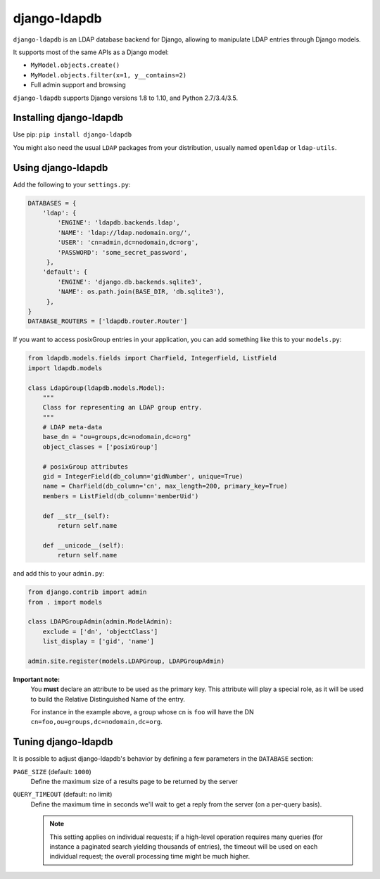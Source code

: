 django-ldapdb
=============

.. image:: https://secure.travis-ci.org/django-ldapdb/django-ldapdb.png?branch=master
    :target: http://travis-ci.org/django-ldapdb/django-ldapdb/

.. image:: https://img.shields.io/pypi/v/django-ldapdb.svg
    :target: https://pypi.python.org/pypi/django-ldapdb/
    :alt: Latest Version

.. image:: https://img.shields.io/pypi/pyversions/django-ldapdb.svg
    :target: https://pypi.python.org/pypi/django-ldapdb/
    :alt: Supported Python versions

.. image:: https://img.shields.io/pypi/wheel/django-ldapdb.svg
    :target: https://pypi.python.org/pypi/django-ldapdb/
    :alt: Wheel status

.. image:: https://img.shields.io/pypi/l/django-ldapdb.svg
    :target: https://pypi.python.org/pypi/django-ldapdb/
    :alt: License


``django-ldapdb`` is an LDAP database backend for Django, allowing to manipulate
LDAP entries through Django models.

It supports most of the same APIs as a Django model:

* ``MyModel.objects.create()``
* ``MyModel.objects.filter(x=1, y__contains=2)``
* Full admin support and browsing


``django-ldapdb`` supports Django versions 1.8 to 1.10, and Python 2.7/3.4/3.5.


Installing django-ldapdb
------------------------

Use pip: ``pip install django-ldapdb``

You might also need the usual ``LDAP`` packages from your distribution, usually named ``openldap`` or ``ldap-utils``.


Using django-ldapdb
-------------------

Add the following to your ``settings.py``:

.. code-block:: python

    DATABASES = {
        'ldap': {
            'ENGINE': 'ldapdb.backends.ldap',
            'NAME': 'ldap://ldap.nodomain.org/',
            'USER': 'cn=admin,dc=nodomain,dc=org',
            'PASSWORD': 'some_secret_password',
         },
        'default': {
            'ENGINE': 'django.db.backends.sqlite3',
            'NAME': os.path.join(BASE_DIR, 'db.sqlite3'),
         },
    }
    DATABASE_ROUTERS = ['ldapdb.router.Router']



If you want to access posixGroup entries in your application, you can add
something like this to your ``models.py``:


.. code-block:: python

    from ldapdb.models.fields import CharField, IntegerField, ListField
    import ldapdb.models

    class LdapGroup(ldapdb.models.Model):
        """
        Class for representing an LDAP group entry.
        """
        # LDAP meta-data
        base_dn = "ou=groups,dc=nodomain,dc=org"
        object_classes = ['posixGroup']

        # posixGroup attributes
        gid = IntegerField(db_column='gidNumber', unique=True)
        name = CharField(db_column='cn', max_length=200, primary_key=True)
        members = ListField(db_column='memberUid')

        def __str__(self):
            return self.name

        def __unicode__(self):
            return self.name

and add this to your ``admin.py``:

.. code-block:: python

    from django.contrib import admin
    from . import models

    class LDAPGroupAdmin(admin.ModelAdmin):
        exclude = ['dn', 'objectClass']
        list_display = ['gid', 'name']

    admin.site.register(models.LDAPGroup, LDAPGroupAdmin)


**Important note:**
    You **must** declare an attribute to be used as the primary key.
    This attribute will play a special role, as it will be used to build
    the Relative Distinguished Name of the entry.
    
    For instance in the example above, a group whose cn is ``foo``
    will have the DN ``cn=foo,ou=groups,dc=nodomain,dc=org``.


Tuning django-ldapdb
--------------------

It is possible to adjust django-ldapdb's behavior by defining a few parameters in the ``DATABASE`` section:

``PAGE_SIZE`` (default: ``1000``)
    Define the maximum size of a results page to be returned by the server

``QUERY_TIMEOUT`` (default: no limit)
    Define the maximum time in seconds we'll wait to get a reply from the server (on a per-query basis).

    .. note:: This setting applies on individual requests; if a high-level operation requires many
              queries (for instance a paginated search yielding thousands of entries),
              the timeout will be used on each individual request;
              the overall processing time might be much higher.
